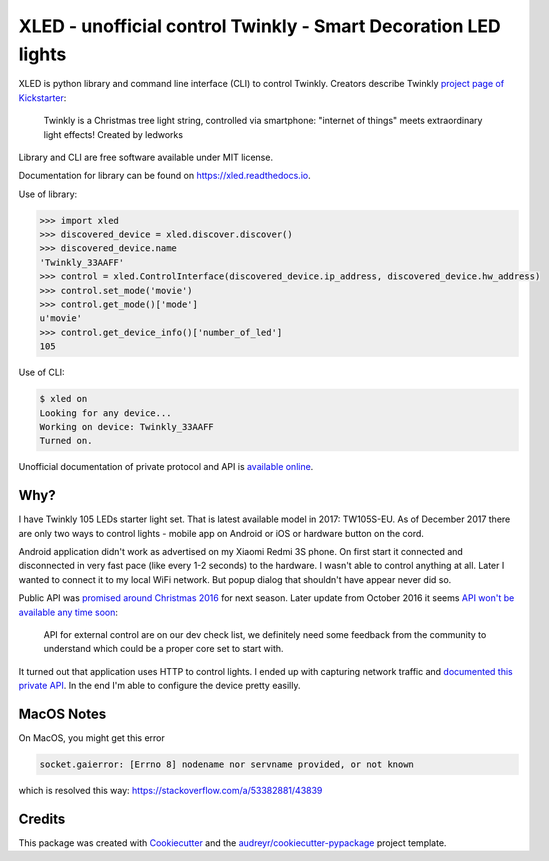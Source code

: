 ===============================================================
XLED - unofficial control Twinkly - Smart Decoration LED lights
===============================================================

XLED is python library and command line interface (CLI) to control Twinkly.
Creators describe Twinkly `project page of Kickstarter`_:

    Twinkly is a Christmas tree light string, controlled via smartphone:
    "internet of things" meets extraordinary light effects! Created by ledworks

Library and CLI are free software available under MIT license.

Documentation for library can be found on https://xled.readthedocs.io.

Use of library:

.. code-block:: python

    >>> import xled
    >>> discovered_device = xled.discover.discover()
    >>> discovered_device.name
    'Twinkly_33AAFF'
    >>> control = xled.ControlInterface(discovered_device.ip_address, discovered_device.hw_address)
    >>> control.set_mode('movie')
    >>> control.get_mode()['mode']
    u'movie'
    >>> control.get_device_info()['number_of_led']
    105

Use of CLI:

.. code-block:: console

    $ xled on
    Looking for any device...
    Working on device: Twinkly_33AAFF
    Turned on.

Unofficial documentation of private protocol and API is `available online`_.


Why?
----

I have Twinkly 105 LEDs starter light set. That is latest available model in
2017: TW105S-EU. As of December 2017 there are only two ways to control lights
- mobile app on Android or iOS or hardware button on the cord.

Android application didn't work as advertised on my Xiaomi Redmi 3S phone. On
first start it connected and disconnected in very fast pace (like every 1-2
seconds) to the hardware. I wasn't able to control anything at all. Later I
wanted to connect it to my local WiFi network. But popup dialog that shouldn't
have appear never did so.

Public API was `promised around Christmas 2016`_ for next season. Later update
from October 2016 it seems `API won't be available any time soon`_:

    API for external control are on our dev check list, we definitely need some
    feedback from the community to understand which could be a proper core set
    to start with.

It turned out that application uses HTTP to control lights. I ended up with
capturing network traffic and `documented this private API`_. In the end I'm
able to configure the device pretty easilly.

MacOS Notes
------------

On MacOS, you might get this error

.. code-block:: python

    socket.gaierror: [Errno 8] nodename nor servname provided, or not known

which is resolved this way: https://stackoverflow.com/a/53382881/43839

Credits
---------

This package was created with Cookiecutter_ and the
`audreyr/cookiecutter-pypackage`_ project template.

.. _`project page of Kickstarter`: https://www.kickstarter.com/projects/twinkly/twinkly-smart-decoration-for-your-christmas
.. _`available online`: https://xled-docs.readthedocs.io
.. _`documented this private API`: https://xled-docs.readthedocs.io
.. _`promised around Christmas 2016`: https://www.kickstarter.com/projects/twinkly/twinkly-smart-decoration-for-your-christmas/comments?cursor=15497325#comment-15497324
.. _`API won't be available any time soon`: https://www.kickstarter.com/projects/twinkly/twinkly-smart-decoration-for-your-christmas/comments?cursor=14619713#comment-14619712
.. _Cookiecutter: https://github.com/audreyr/cookiecutter
.. _`documented this private API`: https://xled-docs.readthedocs.io
.. _`audreyr/cookiecutter-pypackage`: https://github.com/audreyr/cookiecutter-pypackage
